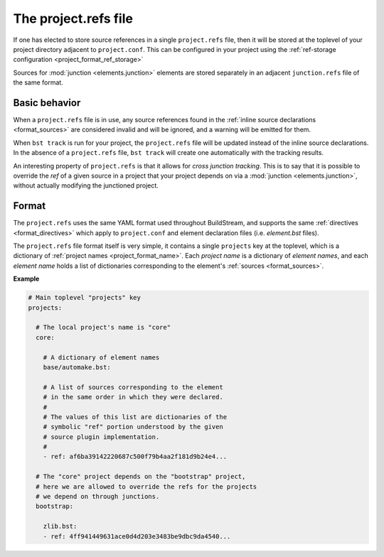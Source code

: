 

.. _projectrefs:

The project.refs file
=====================
If one has elected to store source references in a single ``project.refs``
file, then it will be stored at the toplevel of your project directory
adjacent to ``project.conf``. This can be configured in your project
using the :ref:`ref-storage configuration <project_format_ref_storage>`

Sources for :mod:`junction <elements.junction>` elements are stored
separately in an adjacent ``junction.refs`` file of the same format.


.. _projectrefs_basics:

Basic behavior
--------------
When a ``project.refs`` file is in use, any source references found
in the :ref:`inline source declarations <format_sources>` are considered
invalid and will be ignored, and a warning will be emitted for them.

When ``bst track`` is run for your project, the ``project.refs`` file
will be updated instead of the inline source declarations. In the absence
of a ``project.refs`` file, ``bst track`` will create one automatically
with the tracking results.

An interesting property of ``project.refs`` is that it allows for
*cross junction tracking*. This is to say that it is possible to override
the *ref* of a given source in a project that your project depends on via
a :mod:`junction <elements.junction>`, without actually modifying the
junctioned project.


.. _projectrefs_format:

Format
------
The ``project.refs`` uses the same YAML format used throughout BuildStream,
and supports the same :ref:`directives <format_directives>` which apply to
``project.conf`` and element declaration files (i.e. *element.bst* files).

The ``project.refs`` file format itself is very simple, it contains a single ``projects``
key at the toplevel, which is a dictionary of :ref:`project names <project_format_name>`.
Each *project name* is a dictionary of *element names*, and each *element name* holds
a list of dictionaries corresponding to the element's :ref:`sources <format_sources>`.


**Example**

.. code:: yaml

   # Main toplevel "projects" key
   projects:

     # The local project's name is "core"
     core:

       # A dictionary of element names
       base/automake.bst:

       # A list of sources corresponding to the element
       # in the same order in which they were declared.
       #
       # The values of this list are dictionaries of the
       # symbolic "ref" portion understood by the given
       # source plugin implementation.
       #
       - ref: af6ba39142220687c500f79b4aa2f181d9b24e4...

     # The "core" project depends on the "bootstrap" project,
     # here we are allowed to override the refs for the projects
     # we depend on through junctions.
     bootstrap:

       zlib.bst:
       - ref: 4ff941449631ace0d4d203e3483be9dbc9da4540...
